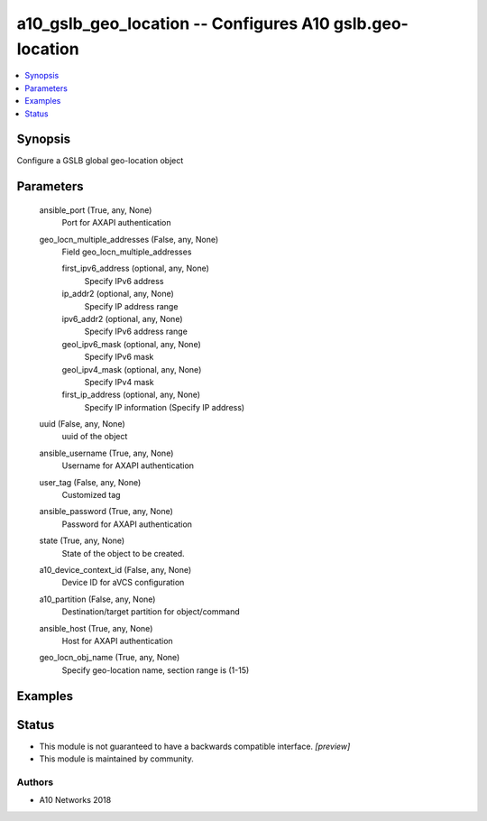 .. _a10_gslb_geo_location_module:


a10_gslb_geo_location -- Configures A10 gslb.geo-location
=========================================================

.. contents::
   :local:
   :depth: 1


Synopsis
--------

Configure a GSLB global geo-location object






Parameters
----------

  ansible_port (True, any, None)
    Port for AXAPI authentication


  geo_locn_multiple_addresses (False, any, None)
    Field geo_locn_multiple_addresses


    first_ipv6_address (optional, any, None)
      Specify IPv6 address


    ip_addr2 (optional, any, None)
      Specify IP address range


    ipv6_addr2 (optional, any, None)
      Specify IPv6 address range


    geol_ipv6_mask (optional, any, None)
      Specify IPv6 mask


    geol_ipv4_mask (optional, any, None)
      Specify IPv4 mask


    first_ip_address (optional, any, None)
      Specify IP information (Specify IP address)



  uuid (False, any, None)
    uuid of the object


  ansible_username (True, any, None)
    Username for AXAPI authentication


  user_tag (False, any, None)
    Customized tag


  ansible_password (True, any, None)
    Password for AXAPI authentication


  state (True, any, None)
    State of the object to be created.


  a10_device_context_id (False, any, None)
    Device ID for aVCS configuration


  a10_partition (False, any, None)
    Destination/target partition for object/command


  ansible_host (True, any, None)
    Host for AXAPI authentication


  geo_locn_obj_name (True, any, None)
    Specify geo-location name, section range is (1-15)









Examples
--------

.. code-block:: yaml+jinja

    





Status
------




- This module is not guaranteed to have a backwards compatible interface. *[preview]*


- This module is maintained by community.



Authors
~~~~~~~

- A10 Networks 2018

